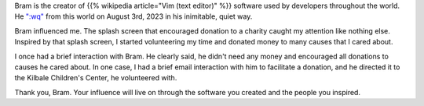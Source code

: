 .. title: Thank you, Bram Moolenaar
.. slug: thank-you-bram-moolenaar
.. date: 2023-08-09 18:50:44 UTC-07:00
.. tags:
.. category:
.. link:
.. description:
.. type: text

Bram is the creator of {{% wikipedia article="Vim (text editor)" %}} software used by developers throughout the world.
He `":wq"`_ from this world on August 3rd, 2023 in his inimitable, quiet way.

Bram influenced me. The splash screen that encouraged donation to a charity
caught my attention like nothing else. Inspired by that splash screen, I started
volunteering my time and donated money to many causes that I cared about.

.. image:: https://senthil.learntosolveit.com/bram/help-poor-children-in-uganda.png

I once had a brief interaction with Bram. He clearly said, he didn't need any
money and encouraged all donations to causes he cared about. In one case, I had
a brief email interaction with him to facilitate a donation, and he directed it
to the Kilbale Children's Center, he volunteered with.

.. image:: https://senthil.learntosolveit.com/bram/bram-doesnt-need-money.png

Thank you, Bram. Your influence will live on through the software you created
and the people you inspired.

.. _":wq": https://groups.google.com/g/vim_announce/c/tWahca9zkt4
